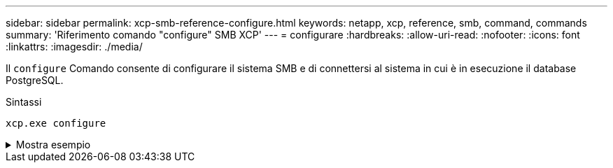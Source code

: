 ---
sidebar: sidebar 
permalink: xcp-smb-reference-configure.html 
keywords: netapp, xcp, reference, smb, command, commands 
summary: 'Riferimento comando "configure" SMB XCP' 
---
= configurare
:hardbreaks:
:allow-uri-read: 
:nofooter: 
:icons: font
:linkattrs: 
:imagesdir: ./media/


[role="lead"]
Il `configure` Comando consente di configurare il sistema SMB e di connettersi al sistema in cui è in esecuzione il database PostgreSQL.

.Sintassi
[source, cli]
----
xcp.exe configure
----
.Mostra esempio
[%collapsible]
====
[listing]
----
C:\NetApp\XCP>xcp.exe configure

Please choose the menu you want to start:
1. Configure xcp.ini file
0. Quit
----
====